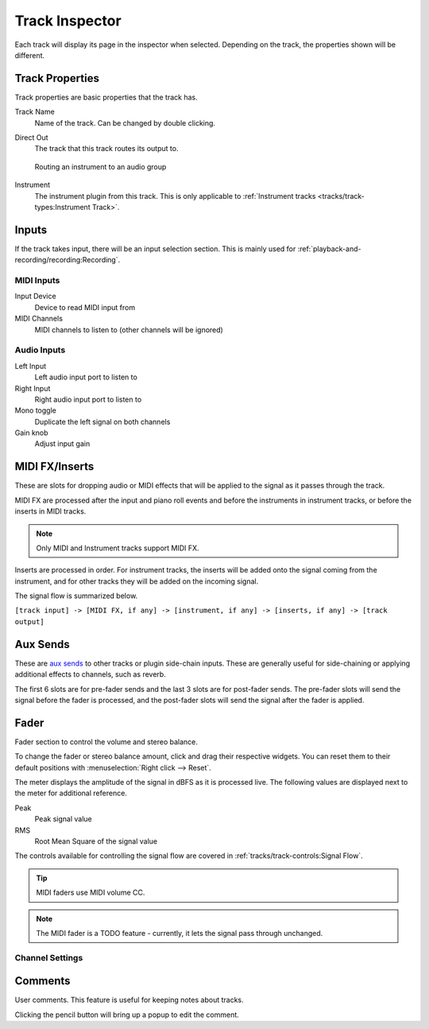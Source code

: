 .. This is part of the Zrythm Manual.
   Copyright (C) 2019-2022 Alexandros Theodotou <alex at zrythm dot org>
   See the file index.rst for copying conditions.

.. _track-inspector:

Track Inspector
===============

Each track will display its page in the inspector when
selected. Depending on the track, the properties shown
will be different.

.. image:: /_static/img/track-inspector.png
   :align: center

Track Properties
----------------

Track properties are basic properties that the track
has.

.. image:: /_static/img/track-properties.png
   :align: center

Track Name
  Name of the track. Can be changed by double
  clicking.
Direct Out
  The track that this track routes its output to.

  .. figure:: /_static/img/routing-to-groups.png
     :align: center

     Routing an instrument to an audio group

Instrument
  The instrument plugin from this track. This is
  only applicable to
  :ref:`Instrument tracks <tracks/track-types:Instrument Track>`.

.. _track-inputs:

Inputs
------

If the track takes input, there will be an input
selection section. This is mainly used for
:ref:`playback-and-recording/recording:Recording`.

MIDI Inputs
~~~~~~~~~~~

.. image:: /_static/img/track-inputs.png
   :align: center

Input Device
  Device to read MIDI input from
MIDI Channels
  MIDI channels to listen to (other channels will be
  ignored)

Audio Inputs
~~~~~~~~~~~~

.. image:: /_static/img/audio-track-inputs.png
   :align: center

Left Input
  Left audio input port to listen to
Right Input
  Right audio input port to listen to
Mono toggle
  Duplicate the left signal on both channels
Gain knob
  Adjust input gain

MIDI FX/Inserts
---------------

These are slots for dropping audio or MIDI effects that will
be applied to the signal as it passes through the track.

.. image:: /_static/img/midi-fx-inserts.png
   :align: center

MIDI FX are processed after the input and piano roll events
and before the instruments in instrument tracks, or
before the inserts in MIDI tracks.

.. note:: Only MIDI and Instrument tracks support MIDI FX.

Inserts are processed in order. For instrument tracks,
the inserts will be added onto the signal coming from
the instrument, and for other tracks they will be added
on the incoming signal.

The signal flow is summarized below.

``[track input] -> [MIDI FX, if any] -> [instrument, if any] -> [inserts, if any] -> [track output]``

.. _track-sends:

Aux Sends
---------

These are
`aux sends <https://en.wikipedia.org/wiki/Aux-send>`_ to
other tracks or plugin
side-chain inputs. These are generally useful for
side-chaining or applying additional effects to
channels, such as reverb.

.. image:: /_static/img/track-sends.png
   :align: center

The first 6 slots are for pre-fader sends and the
last 3 slots are for post-fader sends.
The pre-fader slots will send the signal before
the fader is processed, and the post-fader slots
will send the signal after the fader is applied.

Fader
-----
Fader section to control the volume and stereo balance.

.. image:: /_static/img/track-fader.png
   :align: center

To change the fader or stereo balance amount, click and
drag their respective widgets. You can reset them to their
default positions with
:menuselection:`Right click --> Reset`.

The meter displays the amplitude of the signal in dBFS as
it is processed live. The following values are displayed
next to the meter for additional reference.

Peak
  Peak signal value
RMS
  Root Mean Square of the signal value

The controls available for controlling the signal
flow are covered in
:ref:`tracks/track-controls:Signal Flow`.

.. tip:: MIDI faders use MIDI volume CC.

.. note:: The MIDI fader is a TODO feature -
   currently, it lets the signal pass through
   unchanged.

Channel Settings
~~~~~~~~~~~~~~~~

.. todo:: Implement.

Comments
--------
User comments. This feature is useful for keeping
notes about tracks.

.. image:: /_static/img/track-comment.png
   :align: center

Clicking the pencil button will bring up a popup to
edit the comment.
